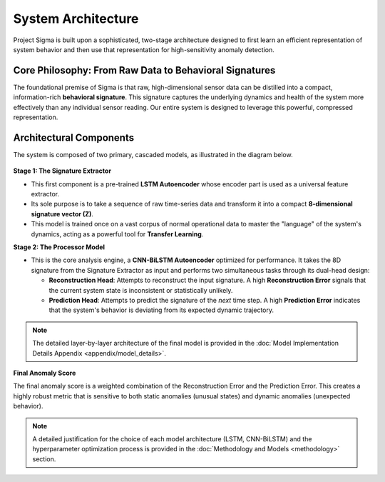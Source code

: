 ==================================
System Architecture
==================================

Project Sigma is built upon a sophisticated, two-stage architecture designed to first learn an efficient representation of system behavior and then use that representation for high-sensitivity anomaly detection.

Core Philosophy: From Raw Data to Behavioral Signatures
---------------------------------------------------------

The foundational premise of Sigma is that raw, high-dimensional sensor data can be distilled into a compact, information-rich **behavioral signature**. This signature captures the underlying dynamics and health of the system more effectively than any individual sensor reading. Our entire system is designed to leverage this powerful, compressed representation.

Architectural Components
------------------------

The system is composed of two primary, cascaded models, as illustrated in the diagram below.

.. figure:: /_static/model.svg
   :align: center
   :width: 800px
   :alt: Detailed model architecture of Sigma

**Stage 1: The Signature Extractor**

*   This first component is a pre-trained **LSTM Autoencoder** whose encoder part is used as a universal feature extractor.
*   Its sole purpose is to take a sequence of raw time-series data and transform it into a compact **8-dimensional signature vector (Z)**.
*   This model is trained once on a vast corpus of normal operational data to master the "language" of the system's dynamics, acting as a powerful tool for **Transfer Learning**.

**Stage 2: The Processor Model**

*   This is the core analysis engine, a **CNN-BiLSTM Autoencoder** optimized for performance. It takes the 8D signature from the Signature Extractor as input and performs two simultaneous tasks through its dual-head design:

    *   **Reconstruction Head**: Attempts to reconstruct the input signature. A high **Reconstruction Error** signals that the current system state is inconsistent or statistically unlikely.
    *   **Prediction Head**: Attempts to predict the signature of the *next* time step. A high **Prediction Error** indicates that the system's behavior is deviating from its expected dynamic trajectory.

.. note::
   The detailed layer-by-layer architecture of the final model is provided in the :doc:`Model Implementation Details Appendix <appendix/model_details>`.

**Final Anomaly Score**

The final anomaly score is a weighted combination of the Reconstruction Error and the Prediction Error. This creates a highly robust metric that is sensitive to both static anomalies (unusual states) and dynamic anomalies (unexpected behavior).

.. note::
   A detailed justification for the choice of each model architecture (LSTM, CNN-BiLSTM) and the hyperparameter optimization process is provided in the :doc:`Methodology and Models <methodology>` section.